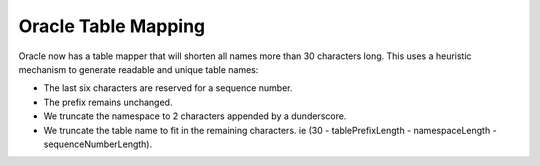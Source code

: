 ====================
Oracle Table Mapping
====================

Oracle now has a table mapper that will shorten all names more than 30 characters long. This uses a heuristic
mechanism to generate readable and unique table names:

- The last six characters are reserved for a sequence number.
- The prefix remains unchanged.
- We truncate the namespace to 2 characters appended by a dunderscore.
- We truncate the table name to fit in the remaining characters. ie (30 - tablePrefixLength - namespaceLength - sequenceNumberLength).
